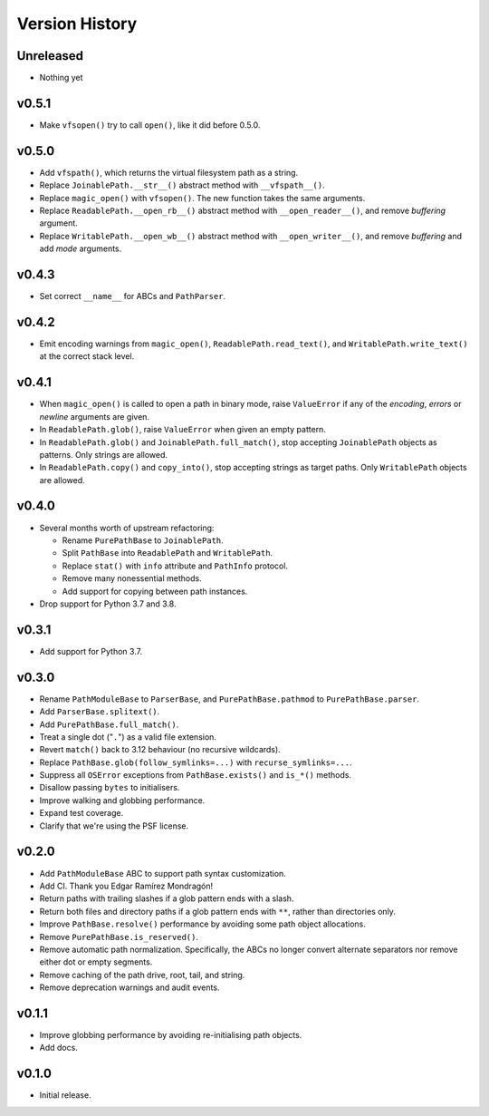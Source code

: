 Version History
===============

Unreleased
----------

- Nothing yet

v0.5.1
------

- Make ``vfsopen()`` try to call ``open()``, like it did before 0.5.0.

v0.5.0
------

- Add ``vfspath()``, which returns the virtual filesystem path as a string.
- Replace ``JoinablePath.__str__()`` abstract method with ``__vfspath__()``.
- Replace ``magic_open()`` with ``vfsopen()``. The new function takes the same
  arguments.
- Replace ``ReadablePath.__open_rb__()`` abstract method with
  ``__open_reader__()``, and remove *buffering* argument.
- Replace ``WritablePath.__open_wb__()`` abstract method with
  ``__open_writer__()``, and remove *buffering* and add *mode* arguments.

v0.4.3
------

- Set correct ``__name__`` for ABCs and ``PathParser``.

v0.4.2
------

- Emit encoding warnings from ``magic_open()``, ``ReadablePath.read_text()``,
  and ``WritablePath.write_text()`` at the correct stack level.

v0.4.1
------

- When ``magic_open()`` is called to open a path in binary mode, raise
  ``ValueError`` if any of the *encoding*, *errors* or *newline* arguments
  are given.
- In ``ReadablePath.glob()``, raise ``ValueError`` when given an empty
  pattern.
- In ``ReadablePath.glob()`` and ``JoinablePath.full_match()``, stop
  accepting ``JoinablePath`` objects as patterns. Only strings are allowed.
- In ``ReadablePath.copy()`` and ``copy_into()``, stop accepting strings as
  target paths. Only ``WritablePath`` objects are allowed.

v0.4.0
------

- Several months worth of upstream refactoring:

  - Rename ``PurePathBase`` to ``JoinablePath``.
  - Split ``PathBase`` into ``ReadablePath`` and ``WritablePath``.
  - Replace ``stat()`` with ``info`` attribute and ``PathInfo`` protocol.
  - Remove many nonessential methods.
  - Add support for copying between path instances.

- Drop support for Python 3.7 and 3.8.

v0.3.1
------

- Add support for Python 3.7.

v0.3.0
------

- Rename ``PathModuleBase`` to ``ParserBase``, and ``PurePathBase.pathmod``
  to ``PurePathBase.parser``.
- Add ``ParserBase.splitext()``.
- Add ``PurePathBase.full_match()``.
- Treat a single dot ("``.``") as a valid file extension.
- Revert ``match()`` back to 3.12 behaviour (no recursive wildcards).
- Replace ``PathBase.glob(follow_symlinks=...)`` with ``recurse_symlinks=...``.
- Suppress all ``OSError`` exceptions from ``PathBase.exists()`` and
  ``is_*()`` methods.
- Disallow passing ``bytes`` to initialisers.
- Improve walking and globbing performance.
- Expand test coverage.
- Clarify that we're using the PSF license.


v0.2.0
------

- Add ``PathModuleBase`` ABC to support path syntax customization.
- Add CI. Thank you Edgar Ramírez Mondragón!
- Return paths with trailing slashes if a glob pattern ends with a slash.
- Return both files and directory paths if a glob pattern ends with ``**``,
  rather than directories only.
- Improve ``PathBase.resolve()`` performance by avoiding some path object
  allocations.
- Remove ``PurePathBase.is_reserved()``.
- Remove automatic path normalization. Specifically, the ABCs no longer
  convert alternate separators nor remove either dot or empty segments.
- Remove caching of the path drive, root, tail, and string.
- Remove deprecation warnings and audit events.


v0.1.1
------

- Improve globbing performance by avoiding re-initialising path objects.
- Add docs.


v0.1.0
------

- Initial release.
